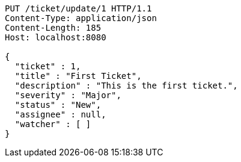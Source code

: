 [source,http,options="nowrap"]
----
PUT /ticket/update/1 HTTP/1.1
Content-Type: application/json
Content-Length: 185
Host: localhost:8080

{
  "ticket" : 1,
  "title" : "First Ticket",
  "description" : "This is the first ticket.",
  "severity" : "Major",
  "status" : "New",
  "assignee" : null,
  "watcher" : [ ]
}
----